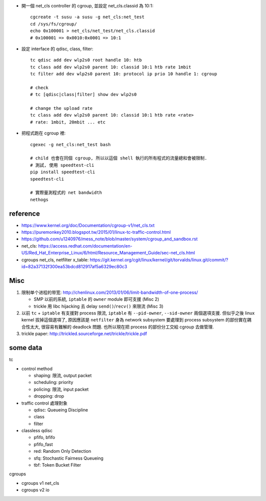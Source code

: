 - 開一個 net_cls controller 的 cgroup, 並設定 net_cls.classid 為 10:1::

    cgcreate -t susu -a susu -g net_cls:net_test
    cd /sys/fs/cgroup/
    echo 0x100001 > net_cls/net_test/net_cls.classid
    # 0x100001 => 0x0010:0x0001 => 10:1
    
- 設定 interface 的 qdisc, class, filter::

    tc qdisc add dev wlp2s0 root handle 10: htb
    tc class add dev wlp2s0 parent 10: classid 10:1 htb rate 1mbit
    tc filter add dev wlp2s0 parent 10: protocol ip prio 10 handle 1: cgroup

    # check
    # tc [qdisc|class|filter] show dev wlp2s0

    # change the upload rate
    tc class add dev wlp2s0 parent 10: classid 10:1 htb rate <rate>
    # rate: 1mbit, 20mbit ... etc

- 把程式跑在 cgroup 裡::

    cgexec -g net_cls:net_test bash

    # child 也會在同個 cgroup, 所以以這個 shell 執行的所有程式的流量總和會被限制.
    # 測試, 使用 speedtest-cli
    pip install speedtest-cli
    speedtest-cli

    # 實際量測程式的 net bandwidth
    nethogs

reference
---------
- https://www.kernel.org/doc/Documentation/cgroup-v1/net_cls.txt
- https://puremonkey2010.blogspot.tw/2015/01/linux-tc-traffic-control.html
- https://github.com/u1240976/mess_note/blob/master/system/cgroup_and_sandbox.rst
- net_cls: https://access.redhat.com/documentation/en-US/Red_Hat_Enterprise_Linux/6/html/Resource_Management_Guide/sec-net_cls.html

- cgroups net_cls, netfilter x_table: https://git.kernel.org/cgit/linux/kernel/git/torvalds/linux.git/commit/?id=82a37132f300ea53bdcd812917af5a6329ec80c3

Misc
----
1. 限制单个进程的带宽: http://chenlinux.com/2013/01/06/limit-bandwidth-of-one-process/

   - SMP 以前的系統, ``iptable`` 的 ``owner`` module 即可支援 (Misc 2)
   - trickle 用 libc hijacking 去 delay ``send()``/``recv()`` 來限流 (Misc 3)

2. 以前 ``tc`` + ``iptable`` 有支援對 process 限流, ``iptable`` 有 ``--pid-owner``, ``--sid-owner`` 兩個選項支援.
   但似乎之後 linux kernel 拔掉這個選項了, 原因應該是 ``netfilter`` 身為 network subsystem 要處理到 process subsystem 的部份實在耦合性太大, 很容易有難解的 deadlock 問題.
   也所以現在把 process 的部份分工交給 cgroup 去做管理.

3. trickle paper: http://trickled.sourceforge.net/trickle/trickle.pdf


some data
---------

tc

- control method

  - shaping: 限流, output packet
  - scheduling: priority
  - policing: 限流, input packet
  - dropping: drop

- traffic control 處理對象

  - qdisc: Queueing Discipline
  - class
  - filter

- classless qdisc

  - pfifo, bfifo
  - pfifo_fast
  - red: Random Only Detection
  - sfq: Stochastic Fairness Queueing
  - tbf: Token Bucket Filter

cgroups

- cgroups v1 net_cls
- cgroups v2 io
